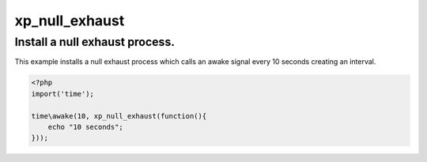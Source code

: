 .. /null_exhaust.php generated using docpx v1.0.0 on 02/28/14 07:47pm


xp_null_exhaust
***************


.. function:: xp_null_exhaust($process)


    Nullifies a processes exhaustion rate.
    
    This allows for processes to exhaust indefiantly when a signal is emitted.
    
    .. note::
    
        Once a process is registered with a null exhaust it will **never**
        be purged from the processor.

    :param callable|process: PHP Callable or Process.

    :rtype: object Process


Install a null exhaust process.
###############################

This example installs a null exhaust process which calls an awake signal
every 10 seconds creating an interval.

.. code-block:: php

   <?php
   import('time');

   time\awake(10, xp_null_exhaust(function(){
       echo "10 seconds";
   }));





